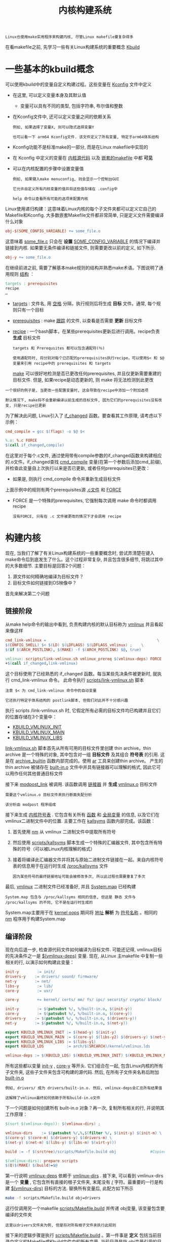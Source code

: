 #+TITLE: 内核构建系统
#+HTML_HEAD: <link rel="stylesheet" type="text/css" href="../css/main.css" />
#+HTML_LINK_HOME: ./initialization.html
#+HTML_LINK_UP: ./linux.html
#+OPTIONS: num:nil timestamp:nil ^:nil

#+begin_example
  Linux也使用make实用程序来构建内核, 尽管Linux makefile要复杂得多
#+end_example
在看makefile之前, 先学习一些有关Linux构建系统的重要概念 _Kbuild_ 
* 一些基本的kbuild概念

可以使用kbuild中的变量自定义构建过程。这些变量在 [[https://github.com/torvalds/linux/tree/v4.14/arch/arm64/Kconfig][Kconfig]] 文件中定义
+ 在这里, 可以定义变量本身及其默认值
  + 变量可以具有不同的类型, 包括字符串, 布尔值和整数
+ 在Kconfig文件中, 还可以定义变量之间的依赖关系
  #+begin_example
    例如, 如果选择了变量X, 则可以隐式选择变量Y

    也可以看一下 arm64 Kconfig文件. 该文件定义了所有变量, 特定于arm64体系结构
  #+end_example
+ Kconfig功能不是标准make的一部分, 而是在Linux makefile中实现的
+ 在 Kconfig 中定义的变量在 _内核源代码_ 以及 _嵌套的makefile_ 中都 *可见*  
+ 可以在内核配置的步骤中设置变量值
  #+begin_example
    例如, 如果键入make menuconfig, 则会显示一个控制台GUI

    它允许自定义所有内核变量的值并将这些值存储在 .config中 

    help 命令以查看所有可能的选项来配置内核
  #+end_example

Linux使用递归构建：这意味着Linux内核的每个子文件夹都可以定义它自己的Makefile和Kconfig. 大多数嵌套Makefile文件都非常简单, 只是定义文件需要编译什么对象
#+begin_src makefile
  obj-$(SOME_CONFIG_VARIABLE) += some_file.o
#+end_src

这意味着 _some_file.c_ 只会在 *设置* _SOME_CONFIG_VARIABLE_ 的情况下编译并链接到内核. 如果要无条件编译和链接文件, 则需要更改以前的定义, 如下所示.

#+begin_src makefile
  obj-y += some_file.o
#+end_src

在继续前进之前, 需要了解基本make规则的结构并熟悉make术语。下图说明了通用规则 _结构_ ：
#+begin_src makefile
  targets : prerequisites
  recipe
  …
#+end_src
+ _targets_ : 文件名, 用 _空格_ 分隔，执行规则后将生成 *目标* 文件。通常, 每个规则只有一个目标
+ _prerequisites_ : make _跟踪_ 的文件, 以查看是否需要 *更新* 目标文件
+ _recipe_ :  一个bash脚本，在某些prerequisites更新后进行调用。recipe负责 *生成* 目标文件

  #+begin_example
    targets 和 Prerequsites 都可以包含通配符(％)

    使用通配符时, 将分别对每个已匹配的prerequisites执行recipe，可以使用$< 和 $@变量来引用 recipe中的 prerequisites 和 targets
  #+end_example

  _make_ 可以很好地检测是否已更改任何prerequisites, 并且仅更新需要重建的目标文件. 但是, 如果recipe是动态更新的, 则 make 将无法检测到此更改
#+begin_example
  一个很好的例子是, 当更改一些配置变量时, 这会导致在recipe中添加一个附加选项

  默认情况下, make将不会重新编译以前生成的目标文件, 因为它们的prerequisites没有改变, 只是recipe已更新
#+end_example

为了解决此问题, Linux引入了 [[https://github.com/torvalds/linux/blob/v4.14/scripts/Kbuild.include#L264][if_changed]]  函数。要查看其工作原理, 请考虑以下示例：
#+begin_src makefile 
  cmd_compile = gcc $(flags) -o $@ $<

  %.o: %.c FORCE
  $(call if_changed,compile)
#+end_src

在这里对于每个.c文件, 通过使用带有compile参数的if_changed函数来构建相应的.o文件。if_changed查找 _cmd_compile_ 变量(在第一个参数后添加cmd_前缀), 并检查此变量自上次执行以来是否已更新, 或者任何prerequisites已更改：
+ 如果是, 则执行 cmd_compile 命令并重新生成目标文件

上面示例中的规则有两个prerequisites源 _.c文件_ 和 _FORCE_ 
+ FORCE 是一个特殊的prerequisites, 它强制每次调用 make 命令时都调用recipe
  #+begin_example
    没有FORCE, 只有在 .c 文件被更改的情况下才会调用 recipe 
  #+end_example
* 构建内核
现在, 当我们了解了有关Linux构建系统的一些重要概念时, 尝试弄清楚在键入make命令后到底发生了什么。这个过程非常复杂, 并且包含很多细节, 将跳过其中的大多数细节. 主要目标是回答2个问题：
1. 源文件如何精确地编译为目标文件？
2. 目标文件如何链接到OS映像中？

首先来解决第二个问题
** 链接阶段
从make help命令的输出中看到, 负责构建内核的默认目标称为 [[https://github.com/torvalds/linux/blob/v4.14/Makefile#L1004][vmlinux]] 并且看起来像这样

#+begin_src makefile 
  cmd_link-vmlinux =                                                 \
  $(CONFIG_SHELL) $< $(LD) $(LDFLAGS) $(LDFLAGS_vmlinux) ;    \
  $(if $(ARCH_POSTLINK), $(MAKE) -f $(ARCH_POSTLINK) $@, true)

  vmlinux: scripts/link-vmlinux.sh vmlinux_prereq $(vmlinux-deps) FORCE
  +$(call if_changed,link-vmlinux)
#+end_src

这个目标使用了已经熟悉的 if_changed 函数。每当某些先决条件被更新时, 就执行 cmd_link-vmlinux 命令。 此命令执行 [[https://github.com/torvalds/linux/blob/v4.14/scripts/link-vmlinux.sh][scripts/link-vmlinux.sh]] 脚本

#+begin_example
  注意 $< 为 cmd_link-vmlinux 命令中的自动变量

  它还执行特定于体系结构的 postlink脚本, 但我们对此并不十分感兴趣
#+end_example

执行 scripts /link-vmlinux.sh 时, 它假定所有必需的目标文件均已构建并且它们的位置存储在3个变量中：
+ _KBUILD_VMLINUX_INIT_
+ _KBUILD_VMLINUX_MAIN_
+ _KBUILD_VMLINUX_LIBS_

_link-vmlinux.sh_ 脚本首先从所有可用的目标文件里创建 thin archive。thin archive 是一个特殊的对象, 其中包含对一组 *目标文件* 及其组合 *符号表* 的引用. 这是在 [[https://github.com/torvalds/linux/blob/v4.14/scripts/link-vmlinux.sh#L56][archive_builtin]] 函数内部完成的。使用 [[https://sourceware.org/binutils/docs/binutils/ar.html][ar]] 工具来创建thin archive。 产生的 thin archive 被储存在 _built-in.o_ 文件中并具有链接器可以理解的格式, 因此它可以用作任何其他普通目标文件


接下来 [[https://github.com/torvalds/linux/blob/v4.14/scripts/link-vmlinux.sh#L69][modpost_link]] 被调用. 该函数调用 _链接器_ 并 *生成* _vmlinux.o_ 目标文件
#+begin_example
  需要这个vmlinux.o 目标文件来执行断面失配分析

  该分析由 modpost 程序组成
#+end_example

接下来生成 _内核符号表_ . 它包含有关所有 _函数_ 和 _全局变量_ 的信息, 以及它们在vmlinux二进制文件中的位置. 主要工作在 [[https://github.com/torvalds/linux/blob/v4.14/scripts/link-vmlinux.sh#L146][kallsyms]]  函数内部完成。该函数： 
1. 首先使用 [[https://sourceware.org/binutils/docs/binutils/nm.html][nm]] 从 vmlinux 二进制文件中提取所有符号
2. 然后使用  [[https://github.com/torvalds/linux/blob/v4.14/scripts/kallsyms.c][scripts/kallsyms]] 脚本生成一个特殊的汇编器文件, 其中包含所有特殊的符号（可以被Linux内核理解的格式） 
3. 接着将编译此汇编器文件并将其与原始二进制文件链接在一起。来自内核符号表的信息用于在运行时生成 _/proc/kallsyms_ 文件
   #+begin_example
     因为某些符号的最终链接地址可能会被修改多次, 所以此过程也需要重复了多次
   #+end_example

最后, _vmlinux_ 二进制文件已经准备好, 并且 _System.map_ 已经构建

#+begin_example
  System.map 包含与 /proc/kallsyms 相同的信息, 但这是 静态 文件与 /proc/kallsyms 的不同, 它不是在运行时生成的
#+end_example

System.map主要用于在 [[https://en.wikipedia.org/wiki/Linux_kernel_oops][kernel oops]] 期间将 _地址_ *解析* 为 _符号名称_ 。相同的 [[https://sourceware.org/binutils/docs/binutils/nm.html][nm]] 程序用于构建System.map

** 编译阶段
现在向后退一步, 检查源代码文件如何编译为目标文件. 可能还记得, vmlinux目标的先决条件之一是 _$(vmlinux-deps)_ 变量. 现在, 从Linux 主makefile 中复制一些相关的行, 以演示如何构建此变量：
#+begin_src makefile 
  init-y        := init/
  drivers-y    := drivers/ sound/ firmware/
  net-y        := net/
  libs-y        := lib/
  core-y        := usr/

  core-y        += kernel/ certs/ mm/ fs/ ipc/ security/ crypto/ block/

  init-y        := $(patsubst %/, %/built-in.o, $(init-y))
  core-y        := $(patsubst %/, %/built-in.o, $(core-y))
  drivers-y    := $(patsubst %/, %/built-in.o, $(drivers-y))
  net-y        := $(patsubst %/, %/built-in.o, $(net-y))

  export KBUILD_VMLINUX_INIT := $(head-y) $(init-y)
  export KBUILD_VMLINUX_MAIN := $(core-y) $(libs-y2) $(drivers-y) $(net-y) $(virt-y)
  export KBUILD_VMLINUX_LIBS := $(libs-y1)
  export KBUILD_LDS          := arch/$(SRCARCH)/kernel/vmlinux.lds

  vmlinux-deps := $(KBUILD_LDS) $(KBUILD_VMLINUX_INIT) $(KBUILD_VMLINUX_MAIN) $(KBUILD_VMLINUX_LIBS)
#+end_src

所有这些都以变量 _init-y_ , _core-y_ 等开头. 它们组合在一起, 包含Linux内核的所有子文件夹, 这些子文件夹包含可构建的源代码. 然后, 在所有子文件夹名称后附加 _built-in.o_ 
#+begin_example
  例如, drivers/ 成为 drivers/built-in.o. 然后, vmlinux-deps会汇总所有结果值

  这解释了vmlinux最终如何依赖于所有build-in.o文件
#+end_example

下一个问题是如何创建所有 built-in.o 对象？再一次, 复制所有相关的行, 并说明其工作原理：
#+begin_src makefile 
  $(sort $(vmlinux-deps)): $(vmlinux-dirs) ;

  vmlinux-dirs    := $(patsubst %/,%,$(filter %/, $(init-y) $(init-m) \
  $(core-y) $(core-m) $(drivers-y) $(drivers-m) \
  $(net-y) $(net-m) $(libs-y) $(libs-m) $(virt-y)))

  build := -f $(srctree)/scripts/Makefile.build obj               #Copied from `scripts/Kbuild.include`

  $(vmlinux-dirs): prepare scripts
  $(Q)$(MAKE) $(build)=$@

#+end_src


第一行说明 _vmlinux-deps_ 依赖于 _vmlinux-dirs_ . 接下来, 可以看到 vmlinux-dirs 是一个 *变量* , 它包含所有直接的根子文件夹, 末尾没有 _/_ 字符。最重要的一行是构建 _$(vmlinux-dirs)_ 目标的方法. 替换所有变量后, 此配方如下所示

#+begin_src sh 
  make -f scripts/Makefile.build obj=drivers
#+end_src

这行仅调用另一个makefile [[https://github.com/torvalds/linux/blob/v4.14/scripts/Makefile.build][scripts/Makefile.build]] 并传递 obj变量, 该变量包含要编译的文件夹

#+begin_example
  这里以drivers文件夹为例, 但是将对所有根子文件夹执行此规则
#+end_example

接下来的逻辑步骤是执行 _scripts/Makefile.build_ 。第一件事是 *定义* 包括当前目录中定义的Makefile或Kbuild文件中的所有变量. 当前目录是指 _obj变量引用的目录_ 。包含在以下 [[https://github.com/torvalds/linux/blob/v4.14/scripts/Makefile.build#L43-L45][下面三行]] ：

#+begin_src makefile 
  kbuild-dir := $(if $(filter /%,$(src)),$(src),$(srctree)/$(src))
  kbuild-file := $(if $(wildcard $(kbuild-dir)/Kbuild),$(kbuild-dir)/Kbuild,$(kbuild-dir)/Makefile)
  include $(kbuild-file)
#+end_src

嵌套的makefile主要负责初始化诸如 _obj-y_ 之类的变量：
+ obj-y变量应包含位于当前目录中的所有源代码文件的列表
+ 初始化的另一个重要变量是 _subdir-y_ ：此变量包含在构建curent目录中的源代码之前需要访问的所有子文件夹的列表
  #+begin_example
    subdir-y用于实现递归到最终的子文件夹
  #+end_example

在不指定目标的情况下调用 make 时(例如在执行 scripts/Makefile.build 的情况下), 它将使用第一个目标。scripts /Makefile.build 的第一个目标称为 *__build* 
#+begin_src makefile
  __build: $(if $(KBUILD_BUILTIN),$(builtin-target) $(lib-target) $(extra-y)) \
  $(if $(KBUILD_MODULES),$(obj-m) $(modorder-target)) \
  $(subdir-ym) $(always)
  @:
#+end_src

, __build 目标没有receipe, 只取决于其他目标. 只对 _$(builtin-target)_ 感兴趣

#+begin_example
  ${builtin-target} 负责创建 built-in.o文件 和 $(subdir-ym)
#+end_example

而 _${subdir-ym)_ ：负责继续进入到字目录，此变量初始化 _subdir-y_ 和 _subdir-m_ 个变量

#+begin_example
  subdir-m 变量类似于 subdir-y, 但它定义了子文件夹需要包含在单独的kernel模块中

  现在跳过讨论模块, 以保持专注
#+end_example

subdir-ym 应该看起来很熟悉：
#+begin_src makefile 
  $(subdir-ym):
  $(Q)$(MAKE) $(build)=$@
#+end_src

#+begin_example
  这个目标只是触发嵌套子文件夹中的 scripts/Makefile.build 的执行
#+end_example

现在是时候观察 [[https://github.com/torvalds/linux/blob/v4.14/scripts/Makefile.build#L467][builtin-target]] 了，再次在这里只复制相关行：
#+begin_src makefile 
  cmd_make_builtin = rm -f $@; $(AR) rcSTP$(KBUILD_ARFLAGS)
  cmd_make_empty_builtin = rm -f $@; $(AR) rcSTP$(KBUILD_ARFLAGS)

  cmd_link_o_target = $(if $(strip $(obj-y)),\
  $(cmd_make_builtin) $@ $(filter $(obj-y), $^) \
  $(cmd_secanalysis),\
  $(cmd_make_empty_builtin) $@)

  $(builtin-target): $(obj-y) FORCE
  $(call if_changed,link_o_target)
#+end_src

该目标取决于 _$(obj-y)_ 目标, 而obj-y是需要在当前文件夹中构建的所有目标文件的列表。这些文件准备就绪后, 将执行 _cmd_link_o_target_ 命令：
+ 如果 _obj-y_ 变量为 *空* , 则调用 _cmd_make_empty_builtin_ , 直到创建一个空的 _built-in.o_ 
+ 否则, 执行 _cmd_make_builtin_ 命令；它使用熟悉的 _ar_ 工具创建 _built-in.o_ thin archive 

最终到了需要编译一些东西的地步
#+begin_example
  最后一个没有查看过的依赖项是 $(obj-y) ，但是 不幸的是 obj-y 只是一份目标文件列表
#+end_example

因此在 [[https://github.com/torvalds/linux/blob/v4.14/scripts/Makefile.build#L467][这里]] 定义了如何从相应的 .c 文件编译对应的二进制文件. 来看下对应的所有行：

#+begin_src makefile 
  cmd_cc_o_c = $(CC) $(c_flags) -c -o $@ $<

  define rule_cc_o_c
  $(call echo-cmd,checksrc) $(cmd_checksrc)              \
  $(call cmd_and_fixdep,cc_o_c)                      \
  $(cmd_modversions_c)                          \
  $(call echo-cmd,objtool) $(cmd_objtool)                  \
  $(call echo-cmd,record_mcount) $(cmd_record_mcount)
  endef

  $(obj)/%.o: $(src)/%.c $(recordmcount_source) $(objtool_dep) FORCE
  $(call cmd,force_checksrc)
  $(call if_changed_rule,cc_o_c)
#+end_src

在此 recipe 内部, 此 target 称为 _rule_cc_o_c_ 。 这个规则负责很多事情：
+ 检查源代码中的一些常见错误 _cmd_checksrc_
+ 为导出的模块符号启用版本控制  _cmd_modversions_c_
+ 使用  [[https://github.com/torvalds/linux/tree/v4.14/tools/objtool][objtool]] 验证生成的二进制目标文件
+ 构建对mcount函数的调用列表以便  [[https://github.com/torvalds/linux/blob/v4.14/Documentation/trace/ftrace.txt][ftrace]] 可以很快找到他们
+ ....

但是最重​​要的是, 它调用 _cmd_cc_o_c_ 命令, 实际上是该命令将所有.c文件编译为二进制文件

#+ATTR_HTML: :border 1 :rules all :frame boader
| [[file:startup.org][Next 引导流程]]  | [[file:linux.org][Previous: 项目结构]] | [[file:initialization.org][Home: 内核初始化]] |
